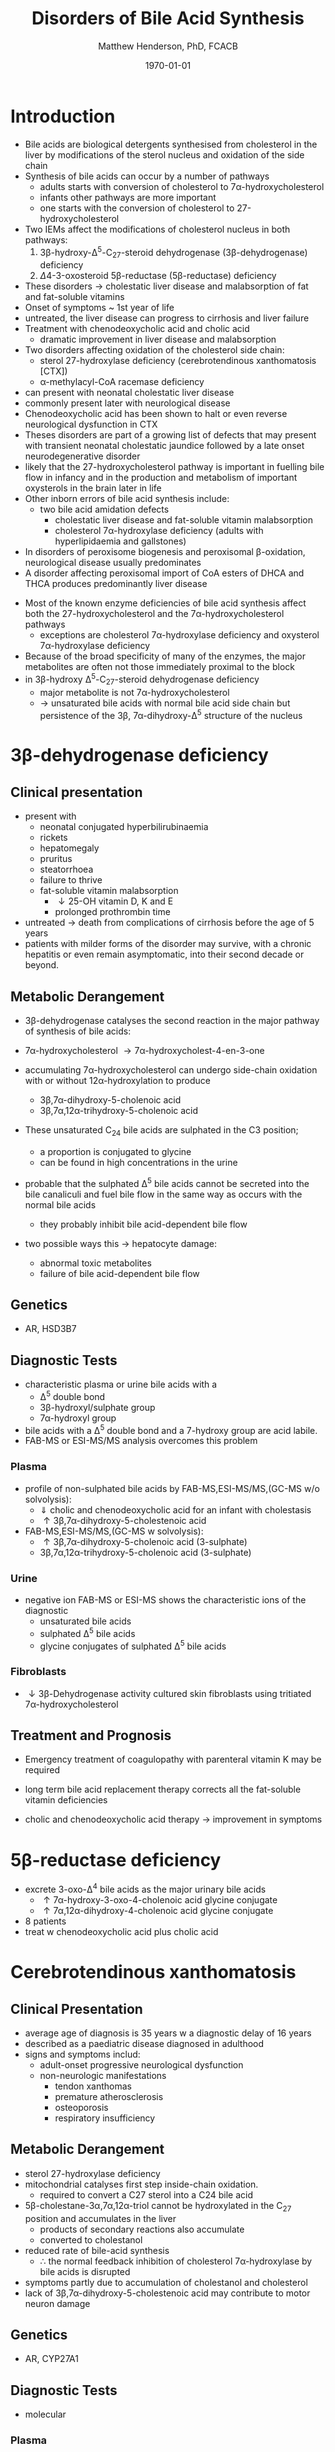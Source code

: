 #+TITLE: Disorders of Bile Acid Synthesis
#+AUTHOR: Matthew Henderson, PhD, FCACB
#+DATE: \today

* Introduction

- Bile acids are biological detergents synthesised from cholesterol
  in the liver by modifications of the sterol nucleus and oxidation of
  the side chain
- Synthesis of bile acids can occur by a number of pathways
  - adults starts with conversion of cholesterol to 7\alpha-hydroxycholesterol
  - infants other pathways are more important
  - one starts with the conversion of cholesterol to 27-hydroxycholesterol
- Two IEMs affect the modifications of cholesterol nucleus in both pathways:
  1. 3\beta-hydroxy-\Delta^5-C_{27}-steroid dehydrogenase (3\beta-dehydrogenase) deficiency
  2. \Delta4-3-oxosteroid 5\beta-reductase (5\beta-reductase) deficiency
- These disorders \to cholestatic liver disease and malabsorption of
  fat and fat-soluble vitamins
- Onset of symptoms ~ 1st year of life
- untreated, the liver disease can progress to cirrhosis and liver failure
- Treatment with chenodeoxycholic acid and cholic acid
  - dramatic improvement in liver disease and malabsorption

- Two disorders affecting oxidation of the cholesterol side chain:
  - sterol 27-hydroxylase deficiency (cerebrotendinous xanthomatosis [CTX])
  - \alpha-methylacyl-CoA racemase deficiency
- can present with neonatal cholestatic liver disease
- commonly present later with neurological disease
- Chenodeoxycholic acid has been shown to halt or even reverse
  neurological dysfunction in CTX
- Theses disorders are part of a growing list of defects that may
  present with transient neonatal cholestatic jaundice followed by a
  late onset neurodegenerative disorder
- likely that the 27-hydroxycholesterol pathway is important in
  fuelling bile flow in infancy and in the production and metabolism
  of important oxysterols in the brain later in life
- Other inborn errors of bile acid synthesis include:
  - two bile acid amidation defects
    - cholestatic liver disease and fat-soluble vitamin malabsorption
    - cholesterol 7\alpha-hydroxylase deficiency (adults with hyperlipidaemia and gallstones)
- In disorders of peroxisome biogenesis and peroxisomal
  \beta-oxidation, neurological disease usually predominates
- A disorder affecting peroxisomal import of CoA esters of DHCA and
  THCA produces predominantly liver disease

#+CAPTION[]:Major reactions the synthesis of bile acids from cholesterol
#+NAME: fig:bile
#+ATTR_LaTeX: :width 0.9\textwidth
[[file:./bile/figures/bile_synth.png]]

- Most of the known enzyme deficiencies of bile acid synthesis affect
  both the 27-hydroxycholesterol and the 7\alpha-hydroxycholesterol pathways
  - exceptions are cholesterol 7\alpha-hydroxylase deficiency and
    oxysterol 7\alpha-hydroxylase deficiency
- Because of the broad specificity of many of the enzymes, the major
  metabolites are often not those immediately proximal to the block
- in 3\beta-hydroxy \Delta^5-C_{27}-steroid dehydrogenase deficiency
  - major metabolite is not 7\alpha-hydroxycholesterol
  - \to unsaturated bile acids with normal bile acid side chain but
    persistence of the 3\beta, 7\alpha-dihydroxy-\Delta^5 structure of
    the nucleus

* 3\beta-dehydrogenase deficiency
** Clinical presentation
- present with
  - neonatal conjugated hyperbilirubinaemia
  - rickets
  - hepatomegaly
  - pruritus
  - steatorrhoea
  - failure to thrive
  - fat-soluble vitamin malabsorption
    - \downarrow 25-OH vitamin D, K and E
    - prolonged prothrombin time

- untreated \to death from complications of cirrhosis before the age
  of 5 years
- patients with milder forms of the disorder may survive, with a
  chronic hepatitis or even remain asymptomatic, into their second
  decade or beyond.



** Metabolic Derangement
- 3\beta-dehydrogenase catalyses the second reaction in the major
  pathway of synthesis of bile acids:
- 7\alpha-hydroxycholesterol \to 7\alpha-hydroxycholest-4-en-3-one

- accumulating 7\alpha-hydroxycholesterol can undergo side-chain
  oxidation with or without 12\alpha-hydroxylation to produce
  - 3\beta,7\alpha-dihydroxy-5-cholenoic acid
  - 3\beta,7\alpha,12\alpha-trihydroxy-5-cholenoic acid
- These unsaturated C_{24} bile acids are sulphated in the C3 position;
  - a proportion is conjugated to glycine
  - can be found in high concentrations in the urine
- probable that the sulphated \Delta^5 bile acids cannot be secreted
  into the bile canaliculi and fuel bile flow in the same way as
  occurs with the normal bile acids
  - they probably inhibit bile acid-dependent bile flow
- two possible ways this \to hepatocyte damage:
  - abnormal toxic metabolites 
  - failure of bile acid-dependent bile flow

** Genetics
- AR, HSD3B7

** Diagnostic Tests
- characteristic plasma or urine bile acids with a
  - \Delta^5 double bond
  - 3\beta-hydroxyl/sulphate group
  - 7\alpha-hydroxyl group
- bile acids with a \Delta^5 double bond and a 7-hydroxy group are acid labile.
- FAB-MS or ESI-MS/MS analysis overcomes this problem

*** Plasma
- profile of non-sulphated bile acids by FAB-MS,ESI-MS/MS,(GC-MS w/o solvolysis): 
  - \Downarrow cholic and chenodeoxycholic acid for an infant with cholestasis
  - \uparrow 3\beta,7\alpha-dihydroxy-5-cholestenoic acid
- FAB-MS,ESI-MS/MS,(GC-MS w solvolysis):
  - \uparrow 3\beta,7\alpha-dihydroxy-5-cholenoic acid (3-sulphate)
  - 3\beta,7\alpha,12\alpha-trihydroxy-5-cholenoic acid (3-sulphate)

*** Urine
- negative ion FAB-MS or ESI-MS shows the characteristic ions of the
  diagnostic
  - unsaturated bile acids
  - sulphated \Delta^5 bile acids
  - glycine conjugates of sulphated \Delta^5 bile acids

*** Fibroblasts
- \downarrow 3\beta-Dehydrogenase activity cultured skin fibroblasts using
  tritiated 7\alpha-hydroxycholesterol


** Treatment and Prognosis
- Emergency treatment of coagulopathy with parenteral vitamin K may be required
- long term bile acid replacement therapy corrects all the fat-soluble
  vitamin deficiencies

- cholic and chenodeoxycholic acid therapy \to improvement in symptoms

* 5\beta-reductase deficiency
- excrete 3-oxo-\Delta^4 bile acids as the major urinary bile acids
  - \uparrow 7\alpha-hydroxy-3-oxo-4-cholenoic acid glycine conjugate
  - \uparrow 7\alpha,12\alpha-dihydroxy-4-cholenoic acid glycine conjugate
- 8 patients
- treat w chenodeoxycholic acid plus cholic acid
* Cerebrotendinous xanthomatosis 
** Clinical Presentation
- average age of diagnosis is 35 years w a diagnostic delay of 16 years
- described as a paediatric disease diagnosed in adulthood
- signs and symptoms includ:
  - adult-onset progressive neurological dysfunction
  - non-neurologic manifestations
    - tendon xanthomas
    - premature atherosclerosis
    - osteoporosis
    - respiratory insufficiency

** Metabolic Derangement
- sterol 27-hydroxylase deficiency
- mitochondrial catalyses first step inside-chain oxidation.
  - required to convert a C27 sterol into a C24 bile acid
- 5\beta-cholestane-3\alpha,7\alpha,12\alpha-triol cannot be hydroxylated in the C_{27}
  position and accumulates in the liver
  - products of secondary reactions also accumulate
  - converted to cholestanol
- reduced rate of bile-acid synthesis
  - \therefore the normal feedback inhibition of cholesterol
    7\alpha-hydroxylase by bile acids is disrupted
- symptoms partly due to accumulation of cholestanol and cholesterol
- lack of 3\beta,7\alpha-dihydroxy-5-cholestenoic acid may contribute to motor
  neuron damage

** Genetics
- AR, CYP27A1

** Diagnostic Tests
- molecular
*** Plasma
- \uparrow cholestanol by GC or HPLC
- \uparrow cholestanol/cholesterol ratio
- \downarrow 7-hydroxycholesterol
*** Urine
- major cholanoids are cholestanepentol glucuronides by FAB-MS or ESI-MS/MS

** Treatment and Prognosis
- Chenodeoxycholic acid
* \alpha-methylacyl-CoA racemase deficiency

** Clinical Presentation
- neurological problems start from childhood to late adult life and
  include:
  - mental delay, cognitive decline 
  - acute encephalopathy
  - tremor, ataxia
  - pigmentary retinopathy
  - hemiparesis, spastic paraparesis, peripheral neuropathy
  - depression, headache

** Metabolic Derangement
- side-chain oxidation of cholesterol produces:
  - 25R isomer of 3\alpha,7\alpha,12\alpha-trihydroxycholestanoyl-CoA [(25R)-THC-CoA]
- \alpha-oxidation of dietary phytanic acid produces (some):
  - (2R)-pristanoyl-CoA
- these need to be converted to the S-isomers by AMACR before they can
  undergo peroxisomal \beta-oxidation 

** Genetics
- AR, AMACR

** Diagnostic Tests
- \uparrow plasma DHCA and THCA by GC-MS
- \uparrow pristanic acid
- \uparrow/n plasma phytanic acid
- normal VLFCA

** Treatment and Prognosis
- cholic acid
- phytanic acid

